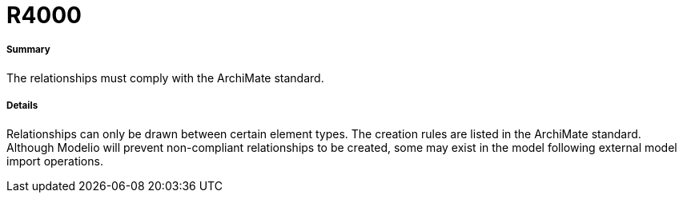 // Disable all captions for figures.
:!figure-caption:
// Path to the stylesheet files
:stylesdir: .

[[R4000]]

[[r4000]]
= R4000

[[Summary]]

[[summary]]
===== Summary

The relationships must comply with the ArchiMate standard.

[[Details]]

[[details]]
===== Details

Relationships can only be drawn between certain element types. The creation rules are listed in the ArchiMate standard. +
Although Modelio will prevent non-compliant relationships to be created, some may exist in the model following external model import operations.


